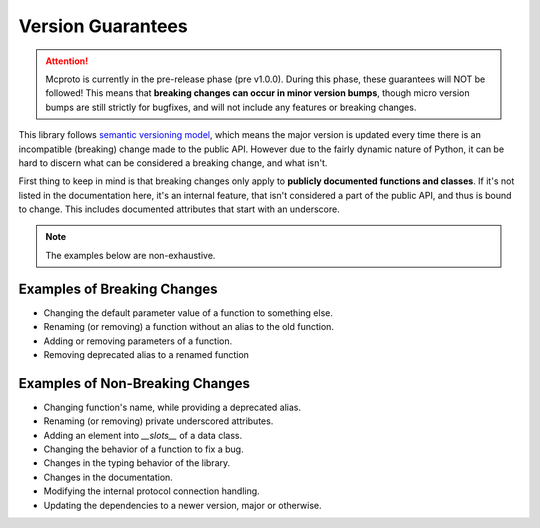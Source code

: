 Version Guarantees
==================

.. attention::
   Mcproto is currently in the pre-release phase (pre v1.0.0). During this phase, these guarantees will NOT be
   followed! This means that **breaking changes can occur in minor version bumps**, though micro version bumps are
   still strictly for bugfixes, and will not include any features or breaking changes.

This library follows `semantic versioning model <https:semver.org>`_, which means the major version is updated every
time there is an incompatible (breaking) change made to the public API. However due to the fairly dynamic nature of
Python, it can be hard to discern what can be considered a breaking change, and what isn't.

First thing to keep in mind is that breaking changes only apply to **publicly documented functions and classes**. If
it's not listed in the documentation here, it's an internal feature, that isn't considered a part of the public API,
and thus is bound to change. This includes documented attributes that start with an underscore.

.. note::
   The examples below are non-exhaustive.

Examples of Breaking Changes
----------------------------

* Changing the default parameter value of a function to something else.
* Renaming (or removing) a function without an alias to the old function.
* Adding or removing parameters of a function.
* Removing deprecated alias to a renamed function

Examples of Non-Breaking Changes
--------------------------------

* Changing function's name, while providing a deprecated alias.
* Renaming (or removing) private underscored attributes.
* Adding an element into `__slots__` of a data class.
* Changing the behavior of a function to fix a bug.
* Changes in the typing behavior of the library.
* Changes in the documentation.
* Modifying the internal protocol connection handling.
* Updating the dependencies to a newer version, major or otherwise.
